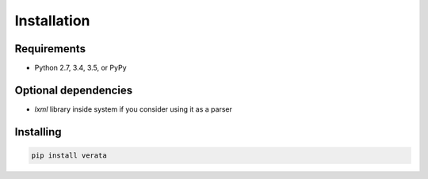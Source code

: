 Installation
============

Requirements
------------
* Python 2.7, 3.4, 3.5, or PyPy

Optional dependencies
---------------------
* `lxml` library inside system if you consider using it as a parser


Installing
----------
.. code-block:: bash

    pip install verata
